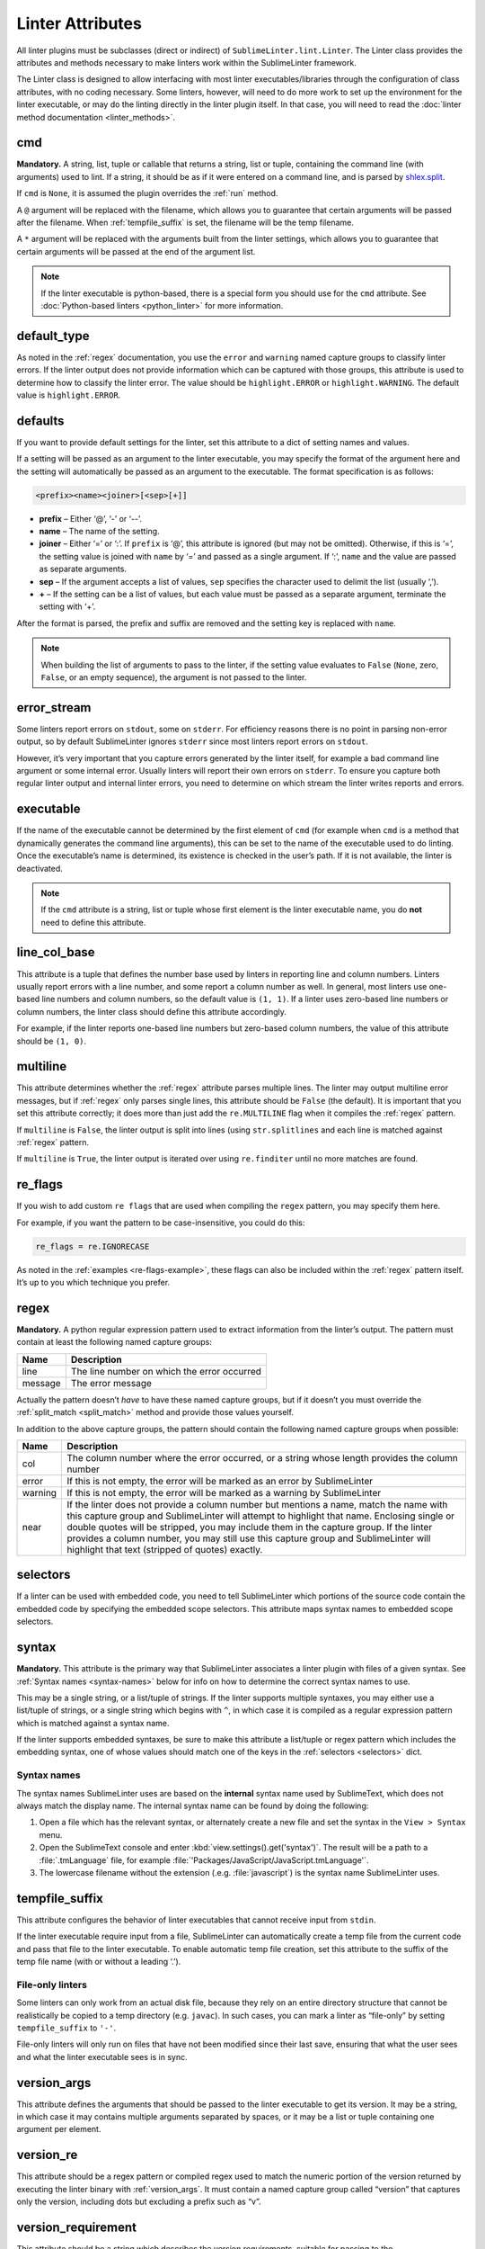 Linter Attributes
========================
All linter plugins must be subclasses (direct or indirect) of ``SublimeLinter.lint.Linter``. The Linter class provides the attributes and methods necessary to make linters work within the SublimeLinter framework.

The Linter class is designed to allow interfacing with most linter executables/libraries through the configuration of class attributes, with no coding necessary. Some linters, however, will need to do more work to set up the environment for the linter executable, or may do the linting directly in the linter plugin itself. In that case, you will need to read the :doc:`linter method documentation <linter_methods>`.


cmd
---
**Mandatory.** A string, list, tuple or callable that returns a string, list or tuple, containing the command line (with arguments) used to lint. If a string, it should be as if it were entered on a command line, and is parsed by `shlex.split <https://docs.python.org/2/library/shlex.html>`_.

If ``cmd`` is ``None``, it is assumed the plugin overrides the :ref:`run` method.

A ``@`` argument will be replaced with the filename, which allows you to guarantee that certain arguments will be passed after the filename. When :ref:`tempfile_suffix` is set, the filename will be the temp filename.

A ``*`` argument will be replaced with the arguments built from the linter settings, which allows you to guarantee that certain arguments will be passed at the end of the argument list.

.. note::

   If the linter executable is python-based, there is a special form you should use for the ``cmd`` attribute. See :doc:`Python-based linters <python_linter>` for more information.


default_type
------------
As noted in the :ref:`regex` documentation, you use the ``error`` and ``warning`` named capture groups to classify linter errors. If the linter output does not provide information which can be captured with those groups, this attribute is used to determine how to classify the linter error. The value should be ``highlight.ERROR`` or ``highlight.WARNING``. The default value is ``highlight.ERROR``.


defaults
--------
If you want to provide default settings for the linter, set this attribute to a dict of setting names and values.

If a setting will be passed as an argument to the linter executable, you may specify the format of the argument here and the setting will automatically be passed as an argument to the executable. The format specification is as follows:

.. code-block:: none

    <prefix><name><joiner>[<sep>[+]]

- **prefix** – Either ‘@’, ‘-’ or ‘--’.

- **name** – The name of the setting.

- **joiner** – Either ‘=’ or ‘:’. If ``prefix`` is ‘@’, this attribute is ignored (but may not be omitted). Otherwise, if this is ‘=’, the setting value is joined with ``name`` by ‘=’ and passed as a single argument. If ‘:’, ``name`` and the value are passed as separate arguments.

- **sep** – If the argument accepts a list of values, ``sep`` specifies the character used to delimit the list (usually ‘,’).

- **+** – If the setting can be a list of values, but each value must be passed as a separate argument, terminate the setting with ‘+’.

After the format is parsed, the prefix and suffix are removed and the setting key is replaced with ``name``.

.. note::

   When building the list of arguments to pass to the linter, if the setting value evaluates to ``False`` (``None``, zero, ``False``, or an empty sequence), the argument is not passed to the linter.


error_stream
------------
Some linters report errors on ``stdout``, some on ``stderr``. For efficiency reasons there is no point in parsing non-error output, so by default SublimeLinter ignores ``stderr`` since most linters report errors on ``stdout``.

However, it’s very important that you capture errors generated by the linter itself, for example a bad command line argument or some internal error. Usually linters will report their own errors on ``stderr``. To ensure you capture both regular linter output and internal linter errors, you need to determine on which stream the linter writes reports and errors.


executable
----------
If the name of the executable cannot be determined by the first element of ``cmd`` (for example when ``cmd`` is a method that dynamically generates the command line arguments), this can be set to the name of the executable used to do linting. Once the executable’s name is determined, its existence is checked in the user’s path. If it is not available, the linter is deactivated.

.. note::

   If the ``cmd`` attribute is a string, list or tuple whose first element is the linter executable name, you do **not** need to define this attribute.


line_col_base
-------------
This attribute is a tuple that defines the number base used by linters in reporting line and column numbers. Linters usually report errors with a line number, and some report a column number as well. In general, most linters use one-based line numbers and column numbers, so the default value is ``(1, 1)``. If a linter uses zero-based line numbers or column numbers, the linter class should define this attribute accordingly.

For example, if the linter reports one-based line numbers but zero-based column numbers, the value of this attribute should be ``(1, 0)``.


multiline
---------
This attribute determines whether the :ref:`regex` attribute parses multiple lines. The linter may output multiline error messages, but if :ref:`regex` only parses single lines, this attribute should be ``False`` (the default). It is important that you set this attribute correctly; it does more than just add the ``re.MULTILINE`` flag when it compiles the :ref:`regex` pattern.

If ``multiline`` is ``False``, the linter output is split into lines (using ``str.splitlines`` and each line is matched against :ref:`regex` pattern.

If ``multiline`` is ``True``, the linter output is iterated over using ``re.finditer`` until no more matches are found.


re_flags
--------
If you wish to add custom ``re flags`` that are used when compiling the ``regex`` pattern, you may specify them here.

For example, if you want the pattern to be case-insensitive, you could do this:

.. code-block:: python

    re_flags = re.IGNORECASE

As noted in the :ref:`examples <re-flags-example>`, these flags can also be included within the :ref:`regex` pattern itself. It’s up to you which technique you prefer.


regex
-----
**Mandatory.** A python regular expression pattern used to extract information from the linter’s output. The pattern must contain at least the following named capture groups:

======= ===========================================
Name    Description
======= ===========================================
line    The line number on which the error occurred
message The error message
======= ===========================================

Actually the pattern doesn’t *have* to have these named capture groups, but if it doesn’t you must override the :ref:`split_match <split_match>` method and provide those values yourself.

In addition to the above capture groups, the pattern should contain the following named capture groups when possible:

+-----------+-----------------------------------------------------------------+
| Name      | Description                                                     |
+===========+=================================================================+
| col       | The column number where the error occurred, or                  |
|           | a string whose length provides the column number                |
+-----------+-----------------------------------------------------------------+
| error     | If this is not empty, the error will be marked                  |
|           | as an error by SublimeLinter                                    |
+-----------+-----------------------------------------------------------------+
| warning   | If this is not empty, the error will be marked                  |
|           | as a warning by SublimeLinter                                   |
+-----------+-----------------------------------------------------------------+
| near      | If the linter does not provide a column number but              |
|           | mentions a name, match the name with this capture               |
|           | group and SublimeLinter will attempt to highlight that name.    |
|           | Enclosing single or double quotes will be stripped,             |
|           | you may include them in the capture group. If the               |
|           | linter provides a column number, you may still use              |
|           | this capture group and SublimeLinter will highlight that text   |
|           | (stripped of quotes) exactly.                                   |
+-----------+-----------------------------------------------------------------+


selectors
---------
If a linter can be used with embedded code, you need to tell SublimeLinter which portions of the source code contain the embedded code by specifying the embedded scope selectors. This attribute maps syntax names to embedded scope selectors.


syntax
------
**Mandatory.** This attribute is the primary way that SublimeLinter associates a linter plugin with files of a given syntax. See :ref:`Syntax names <syntax-names>` below for info on how to determine the correct syntax names to use.

This may be a single string, or a list/tuple of strings. If the linter supports multiple syntaxes, you may either use a list/tuple of strings, or a single string which begins with ``^``, in which case it is compiled as a regular expression pattern which is matched against a syntax name.

If the linter supports embedded syntaxes, be sure to make this attribute a list/tuple or regex pattern which includes the embedding syntax, one of whose values should match one of the keys in the :ref:`selectors <selectors>` dict.


Syntax names
~~~~~~~~~~~~
The syntax names SublimeLinter uses are based on the **internal** syntax name used by SublimeText, which does not always match the display name. The internal syntax name can be found by doing the following:

#. Open a file which has the relevant syntax, or alternately create a new file and set the syntax in the ``View > Syntax`` menu.

#. Open the SublimeText console and enter :kbd:`view.settings().get('syntax')`. The result will be a path to a :file:`.tmLanguage` file, for example :file:`'Packages/JavaScript/JavaScript.tmLanguage'`.

#. The lowercase filename without the extension (.e.g. :file:`javascript`) is the syntax name SublimeLinter uses.


tempfile_suffix
---------------
This attribute configures the behavior of linter executables that cannot receive input from ``stdin``.

If the linter executable require input from a file, SublimeLinter can automatically create a temp file from the current code and pass that file to the linter executable. To enable automatic temp file creation, set this attribute to the suffix of the temp file name (with or without a leading ‘.’).


File-only linters
~~~~~~~~~~~~~~~~~
Some linters can only work from an actual disk file, because they rely on an entire directory structure that cannot be realistically be copied to a temp directory (e.g. ``javac``). In such cases, you can mark a linter as “file-only” by setting ``tempfile_suffix`` to ``'-'``.

File-only linters will only run on files that have not been modified since their last save, ensuring that what the user sees and what the linter executable sees is in sync.


version_args
---------------
This attribute defines the arguments that should be passed to the linter executable to get its version. It may be a string, in which case it may contains multiple arguments separated by spaces, or it may be a list or tuple containing one argument per element.


version_re
---------------
This attribute should be a regex pattern or compiled regex used to match the numeric portion of the version returned by executing the linter binary with :ref:`version_args`. It must contain a named capture group called “version” that captures only the version, including dots but excluding a prefix such as “v”.


version_requirement
--------------------
This attribute should be a string which describes the version requirements, suitable for passing to the `distutils.versionpredicate.VersionPredicate constructor <http://epydoc.sourceforge.net/stdlib/distutils.versionpredicate.VersionPredicate-class.html>`_.


word_re
-------
If a linter reports a column position, SublimeLinter highlights the nearest word at that point. By default, SublimeLinter uses the regex pattern ``r'^([-\w]+)'`` to determine what is a word. You can customize the regex used to highlight words by setting this attribute to a pattern string or a compiled regex.

